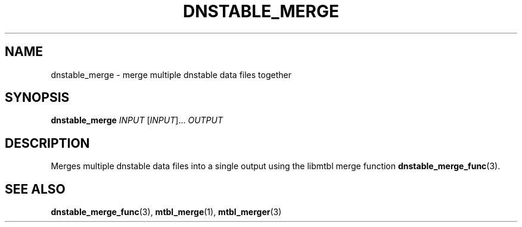'\" t
.\"     Title: dnstable_merge
.\"    Author: [FIXME: author] [see http://docbook.sf.net/el/author]
.\" Generator: DocBook XSL Stylesheets v1.79.1 <http://docbook.sf.net/>
.\"      Date: 04/18/2018
.\"    Manual: \ \&
.\"    Source: \ \&
.\"  Language: English
.\"
.TH "DNSTABLE_MERGE" "1" "04/18/2018" "\ \&" "\ \&"
.\" -----------------------------------------------------------------
.\" * Define some portability stuff
.\" -----------------------------------------------------------------
.\" ~~~~~~~~~~~~~~~~~~~~~~~~~~~~~~~~~~~~~~~~~~~~~~~~~~~~~~~~~~~~~~~~~
.\" http://bugs.debian.org/507673
.\" http://lists.gnu.org/archive/html/groff/2009-02/msg00013.html
.\" ~~~~~~~~~~~~~~~~~~~~~~~~~~~~~~~~~~~~~~~~~~~~~~~~~~~~~~~~~~~~~~~~~
.ie \n(.g .ds Aq \(aq
.el       .ds Aq '
.\" -----------------------------------------------------------------
.\" * set default formatting
.\" -----------------------------------------------------------------
.\" disable hyphenation
.nh
.\" disable justification (adjust text to left margin only)
.ad l
.\" -----------------------------------------------------------------
.\" * MAIN CONTENT STARTS HERE *
.\" -----------------------------------------------------------------
.SH "NAME"
dnstable_merge \- merge multiple dnstable data files together
.SH "SYNOPSIS"
.sp
\fBdnstable_merge\fR \fIINPUT\fR [\fIINPUT\fR]\&... \fIOUTPUT\fR
.SH "DESCRIPTION"
.sp
Merges multiple dnstable data files into a single output using the libmtbl merge function \fBdnstable_merge_func\fR(3)\&.
.SH "SEE ALSO"
.sp
\fBdnstable_merge_func\fR(3), \fBmtbl_merge\fR(1), \fBmtbl_merger\fR(3)

